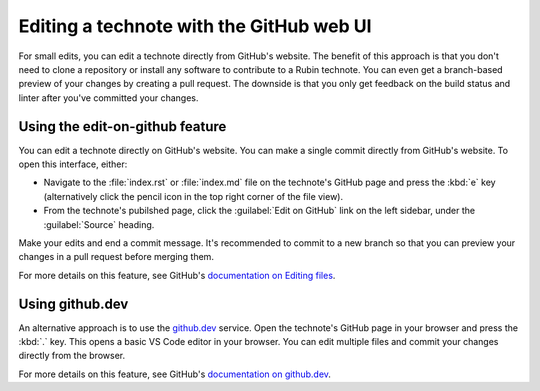 #########################################
Editing a technote with the GitHub web UI
#########################################

For small edits, you can edit a technote directly from GitHub's website.
The benefit of this approach is that you don't need to clone a repository or install any software to contribute to a Rubin technote.
You can even get a branch-based preview of your changes by creating a pull request.
The downside is that you only get feedback on the build status and linter after you've committed your changes.

Using the edit-on-github feature
--------------------------------

You can edit a technote directly on GitHub's website.
You can make a single commit directly from GitHub's website.
To open this interface, either:

- Navigate to the :file:`index.rst` or :file:`index.md` file on the technote's GitHub page and press the :kbd:`e` key (alternatively click the pencil icon in the top right corner of the file view).
- From the technote's pubilshed page, click the :guilabel:`Edit on GitHub` link on the left sidebar, under the :guilabel:`Source` heading.

Make your edits and end a commit message.
It's recommended to commit to a new branch so that you can preview your changes in a pull request before merging them.

For more details on this feature, see GitHub's `documentation on Editing files <https://docs.github.com/en/repositories/working-with-files/managing-files/editing-files>`__.

Using github.dev
----------------

An alternative approach is to use the `github.dev <https://github.dev>`__ service.
Open the technote's GitHub page in your browser and press the :kbd:`.` key.
This opens a basic VS Code editor in your browser.
You can edit multiple files and commit your changes directly from the browser.

For more details on this feature, see GitHub's `documentation on github.dev <https://docs.github.com/en/codespaces/the-githubdev-web-based-editor>`__.
